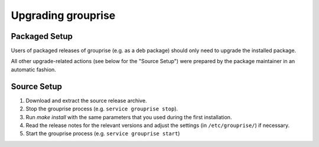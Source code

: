 Upgrading grouprise
===================

Packaged Setup
--------------

Users of packaged releases of grouprise (e.g. as a deb package) should only need to upgrade the
installed package.

All other upgrade-related actions (see below for the "Source Setup") were prepared by the package
maintainer in an automatic fashion.


Source Setup
------------

#. Download and extract the source release archive.
#. Stop the grouprise process (e.g. ``service grouprise stop``).
#. Run `make install` with the same parameters that you used during the first installation.
#. Read the release notes for the relevant versions and adjust the settings
   (in ``/etc/grouprise/``) if necessary.
#. Start the grouprise process (e.g. ``service grouprise start``)
